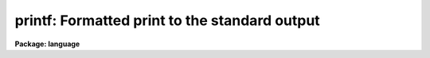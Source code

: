 .. _printf:

printf: Formatted print to the standard output
==============================================

**Package: language**

.. raw:: html

  <div class="highlight-default-notranslate"><pre>
  print  -- print to the standard output
  fprint -- print to a parameter
  printf -- formatted print to the standard output
  </pre></div>
  <section id="s_usage">
  <h3>Usage</h3>
  <div class="highlight-default-notranslate"><pre>
  print  expr [expr ...]
  fprint param expr [expr ...]
  printf format [arg ...]
  </pre></div>
  </section>
  <section id="s_parameters">
  <h3>Parameters</h3>
  <dl id="l_expr">
  <dt><b>expr</b></dt>
  <!-- Sec='PARAMETERS' Level=0 Label='expr' Line='expr' -->
  <dd>Any expression, the string value of which is to be printed.
  </dd>
  </dl>
  <dl id="l_param">
  <dt><b>param</b></dt>
  <!-- Sec='PARAMETERS' Level=0 Label='param' Line='param' -->
  <dd>The <i>fprint</i> call will deposit the output string in the value field of 
  this parameter.
  </dd>
  </dl>
  <dl id="l_format">
  <dt><b>format</b></dt>
  <!-- Sec='PARAMETERS' Level=0 Label='format' Line='format' -->
  <dd>A C-like format specification string containing plain characters, which 
  are simply copied into the output string, and conversion specifications,
  each of which causes conversion and printing of zero or more <i>args</i>.
  </dd>
  </dl>
  <dl id="l_arg">
  <dt><b>arg    </b></dt>
  <!-- Sec='PARAMETERS' Level=0 Label='arg' Line='arg    ' -->
  <dd>Any expression, variable, parameter value or constant to be used in the
  <i>format</i> string's conversion specifications.  One arg is required for
  each conversion specification.
  </dd>
  </dl>
  </section>
  <section id="s_description">
  <h3>Description</h3>
  <p>
  The <i>print</i> and <i>fprint</i> commands format a line of text and write
  it to either the standard output or in the case of <i>fprint</i>,
  the p_value field of the named parameter.  The output is free format although
  spaces may be specifically inserted (as quoted string constants) to make the
  output easier to read.  One space is automatically inserted after each
  numeric argument; this can be defeated by coercing the argument to a string
  with the <i>str</i> intrinsic function.  A newline is automatically output
  at the end of the output line.  I/O redirection may be used with <i>print</i>
  or <i>printf</i> to write to a file or through a pipe to another task.
  </p>
  <p>
  The <i>printf</i> command allows more control over the output format and can
  convert arguments for printing as another type.  The <i>format</i> string
  contains plain text characters and format specifications as well as
  escape sequences for printing tabs, newlines, etc. Unlike the other
  two commands, spaces and newlines must be explicitly given in the format
  string.  
  </p>
  <p>
  A format specification has the form <span style="font-family: monospace;">"%[W][.D]Cn"</span>, where W is  the  field
  width,  D is the number of decimal places or the number of digits of
  precision, C is the format  code,  and  N  is  radix  character  for
  format  code <span style="font-family: monospace;">"r"</span> only.  The W and D fields are optional.  The format
  codes C are as follows:
  </p>
  <div class="highlight-default-notranslate"><pre>
  b    boolean (YES or NO)
  c    single character (c or '\c' or '\0nnn')
  d    decimal integer
  e    exponential format (D specifies the precision)
  f    fixed format (D specifies the number of decimal places)
  g    general format (D specifies the precision)
  h    hms format (hh:mm:ss.ss, D = no. decimal places)
  m    minutes, seconds (or hours, minutes) (mm:ss.ss)
  o    octal integer
  rN   convert integer in any radix N
  s    string (D field specifies max chars to print)
  t    advance To column given as field W
  u    unsigned decimal integer
  w    output the number of spaces given by field W
  x    hexadecimal integer
  z    complex format (r,r) (D = precision)
  </pre></div>
  <p>
  Conventions for W (field width) specification:
  </p>
  <div class="highlight-default-notranslate"><pre>
  W =  n      right justify in field of N characters, blank fill
      -n      left justify in field of N characters, blank fill
      0n      zero fill at left (only if right justified)
  absent, 0   use as much space as needed (D field sets precision)
  </pre></div>
  <p>
  Escape sequences (e.g. <span style="font-family: monospace;">"\n"</span> for newline):
  </p>
  <div class="highlight-default-notranslate"><pre>
       formfeed
  \n      newline (crlf)
  \r      carriage return
  \t      tab
  \"      string delimiter character
  \'      character constant delimiter character
  \\      backslash character
  \nnn    octal value of character
  </pre></div>
  <p>
  Compute mode (a parenthesized argument list) is recommended for this task
  to avoid surprises.
  </p>
  </section>
  <section id="s_examples">
  <h3>Examples</h3>
  <p>
  1. Print the name of the current terminal.
  </p>
  <div class="highlight-default-notranslate"><pre>
  cl&gt; print ("terminal = ", envget ("terminal"))
  </pre></div>
  <p>
  2. Output a blank line on the standard output, e.g., in a script.
  </p>
  <div class="highlight-default-notranslate"><pre>
  print ("")
  </pre></div>
  <p>
  3. Format a command and send it to the host system.  In this example,
  <span style="font-family: monospace;">"fname"</span> is a string valued parameter.
  </p>
  <div class="highlight-default-notranslate"><pre>
  cl&gt; print ("!ls -l ", fname) | cl
  </pre></div>
  <p>
  4. Write to a file.
  </p>
  <div class="highlight-default-notranslate"><pre>
  for (x=1.;  x &lt; 1E5;  x *= 10)
      print ("the sqrt of ", x, "is ", sqrt(x), &gt;&gt; "output")
  </pre></div>
  <p>
  5. Print a formatted string.
  </p>
  <div class="highlight-default-notranslate"><pre>
  cl&gt; printf ("pi = %.6f\n", 2*atan2(1.0,0.0))
  pi = 3.141593
  cl&gt; printf ("RA = %h  DEC = %m\nExptime = %8.2f\n",ra,dec,etime)
  RA = 18:32:33.5 DEC = 23:45.2   Exptime =     1.57
  </pre></div>
  <p>
  6. Print to a parameter.  Note that <i>fprint</i> allows you to create a 
  formatted string, whereas the scan() example requires a struct parameter.
  </p>
  <div class="highlight-default-notranslate"><pre>
  cl&gt; x = 3.14159
  cl&gt; fprint (s1, "pi = ", x)
  cl&gt; = s1
  pi = 3.14159
  </pre></div>
  <p>
  or 
  </p>
  <div class="highlight-default-notranslate"><pre>
  cl&gt; printf ("pi = %g\n", x) | scan (line)
  </pre></div>
  </section>
  <section id="s_bugs">
  <h3>Bugs</h3>
  <p>
  The <i>fprint</i> task is not very useful since the same thing can be
  accomplished by string concatenation and assignment.
  </p>
  </section>
  <section id="s_see_also">
  <h3>See also</h3>
  <p>
  scan, scanf, fscan, fscanf, strings
  </p>
  
  </section>
  
  <!-- Contents: 'NAME' 'USAGE' 'PARAMETERS' 'DESCRIPTION' 'EXAMPLES' 'BUGS' 'SEE ALSO'  -->
  
